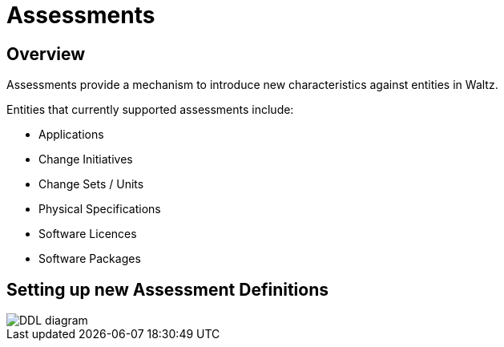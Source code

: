 = Assessments

== Overview

Assessments provide a mechanism to introduce new characteristics against
entities in Waltz.

Entities that currently supported assessments include:

- Applications
- Change Initiatives
- Change Sets / Units
- Physical Specifications
- Software Licences
- Software Packages



== Setting up new Assessment Definitions


image::images/assessments.png[DDL diagram]

